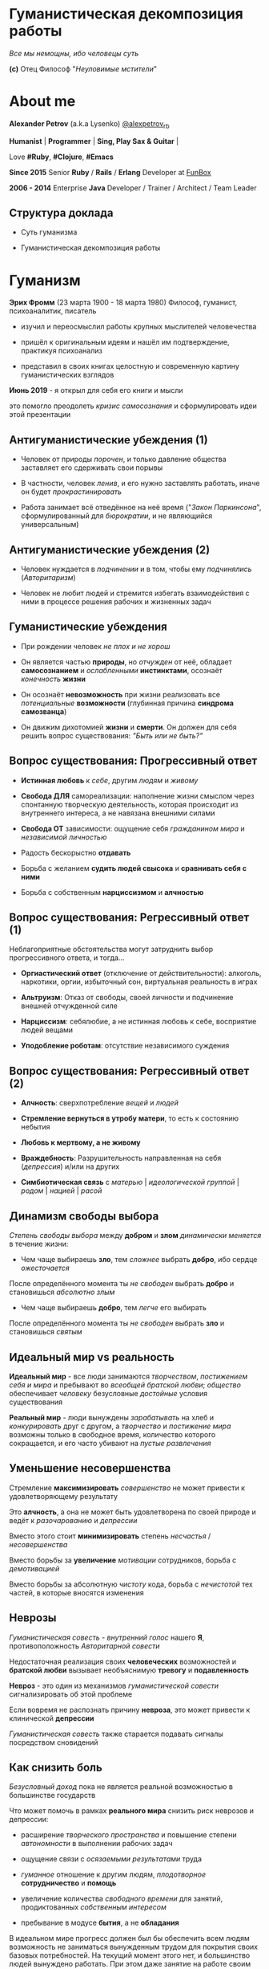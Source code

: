 #+STARTUP: showall

#+OPTIONS: reveal_center:t reveal_progress:t reveal_history:nil reveal_control:t
#+OPTIONS: reveal_rolling_links:t reveal_keyboard:t reveal_overview:t num:nil
#+OPTIONS: reveal_width:1200 reveal_height:800 reveal_slide_number:c/t
#+OPTIONS: toc:0
#+REVEAL_MARGIN: 0.1
#+REVEAL_MIN_SCALE: 0.5
#+REVEAL_MAX_SCALE: 2.5
#+REVEAL_TRANS: cube
#+REVEAL_THEME: moon
#+REVEAL_HLEVEL: 2
#+REVEAL_HEAD_PREAMBLE: <meta name="description" content="Гуманистическая декомпозиция работы">
#+REVEAL_POSTAMBLE: <p> Created by Alexander Petrov (a.k.a Lysenko). </p>
#+REVEAL_PLUGINS: (markdown notes)
#+REVEAL_EXTRA_CSS: ./local.css

* Гуманистическая декомпозиция работы

#+ATTR_REVEAL: :frag roll-in
[[https://otvet.imgsmail.ru/download/u_2113f30e6e170e387799c19feee831f2_800.gif]]
#+ATTR_REVEAL: :frag roll-in
#+ATTR_HTML: :style text-align:right
/Все мы немощны, ибо человецы суть/
#+ATTR_REVEAL: :frag roll-in
#+ATTR_HTML: :style text-align:right
*(c)* Отец Философ "/Неуловимые мстители/"

* About me

#+ATTR_REVEAL: :frag roll-in
*Alexander Petrov* (a.k.a Lysenko) [[https://twitter.com/alexpetrov_rb][@alexpetrov_rb]]

#+ATTR_REVEAL: :frag roll-in
*Humanist* | *Programmer* | *Sing, Play Sax & Guitar* |

#+ATTR_REVEAL: :frag roll-in
Love *#Ruby*, *#Clojure*, *#Emacs*

#+ATTR_REVEAL: :frag roll-in
*Since 2015*
Senior *Ruby* / *Rails* / *Erlang* Developer at [[http://fun-box.ru/][FunBox]]

#+ATTR_REVEAL: :frag roll-in
*2006 - 2014* Enterprise *Java* Developer / Trainer / Architect / Team Leader

** Структура доклада

#+ATTR_REVEAL: :frag roll-in
- Суть гуманизма

#+ATTR_REVEAL: :frag roll-in
- Гуманистическая декомпозиция работы

* Гуманизм

#+ATTR_REVEAL: :frag roll-in
*Эрих Фромм* (23 марта 1900 - 18 марта 1980)
Философ, гуманист, психоаналитик, писатель

#+ATTR_REVEAL: :frag roll-in
- изучил и переосмыслил работы крупных мыслителей человечества
#+ATTR_REVEAL: :frag roll-in
- пришёл к оригинальным идеям и нашёл им подтверждение, практикуя психоанализ
#+ATTR_REVEAL: :frag roll-in
- представил в своих книгах целостную и современную картину гуманистических взглядов

#+ATTR_REVEAL: :frag roll-in
*Июнь 2019* - я открыл для себя его книги и мысли
#+ATTR_REVEAL: :frag roll-in
это помогло преодолеть /кризис самосознания/ и сформулировать идеи этой презентации

** Антигуманистические убеждения (1)

#+ATTR_REVEAL: :frag roll-in
- Человек от природы /порочен/, и только давление общества заставляет его сдерживать свои порывы

#+ATTR_REVEAL: :frag roll-in
- В частности, человек /ленив/, и его нужно заставлять работать, иначе он будет /прокрастинировать/

#+ATTR_REVEAL: :frag roll-in
- Работа занимает всё отведённое на неё время ("/Закон Паркинсона/", сформулированный для /бюрократии/, и не являющийся универсальным)

** Антигуманистические убеждения (2)

#+ATTR_REVEAL: :frag roll-in
- Человек нуждается в /подчинении/ и в том, чтобы ему /подчинялись/ (/Авторитаризм/)

#+ATTR_REVEAL: :frag roll-in
- Человек не любит людей и стремится избегать взаимодействия с ними в процессе решения рабочих и жизненных задач

** Гуманистические убеждения

#+ATTR_REVEAL: :frag roll-in
- При рождении человек /не плох и не хорош/
#+ATTR_REVEAL: :frag roll-in
- Он является частью *природы*, но /отчужден/ от неё, обладает *самосознанием* и /ослабленными/ *инстинктами*, осознаёт /конечность/ *жизни*
#+ATTR_REVEAL: :frag roll-in
- Он осознаёт *невозможность* при жизни реализовать все /потенциальные/ *возможности* (глубинная причина *синдрома самозванца*)
#+ATTR_REVEAL: :frag roll-in
- Он движим дихотомией *жизни* и *смерти*. Он должен для себя решить вопрос существования: /"Быть или не быть?"/

** Вопрос существования: Прогрессивный ответ

#+ATTR_REVEAL: :frag roll-in
- *Истинная любовь* к /себе/, другим /людям/ и /живому/

#+ATTR_REVEAL: :frag roll-in
- *Свобода ДЛЯ* самореализации: наполнение жизни смыслом через спонтанную творческую деятельность, которая происходит из внутреннего интереса, а не навязана внешними силами

#+ATTR_REVEAL: :frag roll-in
- *Свобода ОТ* зависимости: ощущение себя /гражданином мира/ и /независимой личностью/

#+ATTR_REVEAL: :frag roll-in
- Радость бескорыстно *отдавать*

#+ATTR_REVEAL: :frag roll-in
- Борьба с желанием *судить людей свысока* и *сравнивать себя с ними*

#+ATTR_REVEAL: :frag roll-in
- Борьба с собственным *нарциссизмом* и *алчностью*

** Вопрос существования: Регрессивный ответ (1)

#+ATTR_REVEAL: :frag roll-in
Неблагоприятные обстоятельства могут затруднить выбор прогрессивного ответа, и тогда...

#+ATTR_REVEAL: :frag roll-in
- *Оргиастический ответ* (отключение от действительности): алкоголь, наркотики, оргии, избыточный сон, виртуальная реальность в играх

#+ATTR_REVEAL: :frag roll-in
- *Альтруизм*: Отказ от свободы, своей личности и подчинение внешней отчужденной силе

#+ATTR_REVEAL: :frag roll-in
- *Нарциссизм*: себялюбие, а не истинная любовь к себе, восприятие людей вещами

#+ATTR_REVEAL: :frag roll-in
- *Уподобление роботам*: отсутствие независимого суждения

** Вопрос существования: Регрессивный ответ (2)

#+ATTR_REVEAL: :frag roll-in
- *Алчность*: сверхпотребление /вещей/ и /людей/

#+ATTR_REVEAL: :frag roll-in
- *Стремление вернуться в утробу матери*, то есть к состоянию небытия

#+ATTR_REVEAL: :frag roll-in
- *Любовь к мертвому, а не живому*

#+ATTR_REVEAL: :frag roll-in
- *Враждебность*: Разрушительность направленная на себя (/депрессия/) и/или на других

#+ATTR_REVEAL: :frag roll-in
- *Симбиотическая связь* с /матерью/ | /идеологической группой/ | /родом/ | /нацией/ | /расой/

** Динамизм свободы выбора

#+ATTR_REVEAL: :frag roll-in
/Степень свободы выбора/ между *добром* и *злом* /динамически меняется/ в течение жизни:

#+ATTR_REVEAL: :frag roll-in
- Чем чаще выбираешь *зло*, тем /сложнее/ выбрать *добро*, ибо сердце /ожесточается/
#+ATTR_REVEAL: :frag roll-in
После определённого момента ты /не свободен/ выбрать *добро* и становишься /абсолютно злым/

#+ATTR_REVEAL: :frag roll-in
- Чем чаще выбираешь *добро*, тем /легче/ его выбирать
#+ATTR_REVEAL: :frag roll-in
После определённого момента ты /не свободен/ выбрать *зло* и становишься /святым/

** Идеальный мир *vs* реальность

#+ATTR_REVEAL: :frag roll-in
*Идеальный мир* - все люди занимаются /творчеством/, /постижением себя и мира/ и пребывают во /всеобщей братской любви/; /общество/ обеспечивает /человеку/ безусловные /достойные/ условия существования

#+ATTR_REVEAL: :frag roll-in
*Реальный мир* - люди вынуждены /зарабатывать/ на хлеб и /конкурировать/ друг с другом, а /творчество/ и /постижение мира/ возможны только в свободное время, количество которого сокращается, и его часто убивают на /пустые развлечения/

** Уменьшение несовершенства

#+ATTR_REVEAL: :frag roll-in
Стремление *максимизировать* /совершенство/ не может привести к удовлетворяющему результату
#+ATTR_REVEAL: :frag roll-in
Это *алчность*, а она не может быть удовлетворена по своей природе и ведёт к /разочарованию/ и /депрессии/
#+ATTR_REVEAL: :frag roll-in
Вместо этого стоит *минимизировать* степень /несчастья/ / /несовершенства/
#+ATTR_REVEAL: :frag roll-in
Вместо борьбы за *увеличение* /мотивации/ сотрудников, борьба с /демотивацией/
#+ATTR_REVEAL: :frag roll-in
Вместо борьбы за абсолютную /чистоту/ кода, борьба с /нечистотой/ тех частей, в которые вносятся изменения

** Неврозы

#+ATTR_REVEAL: :frag roll-in
/Гуманистическая совесть/ - /внутренний голос/ нашего *Я*, противоположность /Авторитарной совести/

#+ATTR_REVEAL: :frag roll-in
Недостаточная реализация своих *человеческих* возможностей и *братской любви* вызывает необъяснимую *тревогу* и *подавленность*

#+ATTR_REVEAL: :frag roll-in
*Невроз* - это один из механизмов /гуманистической совести/ сигнализировать об этой проблеме

#+ATTR_REVEAL: :frag roll-in
Если вовремя не распознать причину *невроза*, это может привести к клинической *депрессии*

#+ATTR_REVEAL: :frag roll-in
/Гуманистическая совесть/ также старается подавать сигналы посредством сновидений

** Как снизить боль

#+ATTR_REVEAL: :frag roll-in
/Безусловный доход/ пока не является реальной возможностью в большинстве государств

#+ATTR_REVEAL: :frag roll-in
Что может помочь в рамках *реального мира* снизить риск неврозов и депрессии:

#+ATTR_REVEAL: :frag roll-in
- расширение /творческого пространства/ и повышение степени /автономности/ в выполнении рабочих задач

#+ATTR_REVEAL: :frag roll-in
- ощущение связи с /осязаемыми результатами/ труда

#+ATTR_REVEAL: :frag roll-in
- /гуманное/ отношение к другим людям, /плодотворное/ *сотрудничество* и *помощь*

#+ATTR_REVEAL: :frag roll-in
- увеличение количества /свободного времени/ для занятий, продиктованных /собственным интересом/

#+ATTR_REVEAL: :frag roll-in
- пребывание в модусе *бытия*, а не *обладания*

#+BEGIN_NOTES
В идеальном мире прогресс должен был бы обеспечить всем людям возможность не заниматься вынужденным трудом для покрытия своих базовых потребностей.
На текущий момент этого нет, и большинство людей вынуждено работать.
При этом даже занятие на работе своим любимым делом не обладает свойством спонтанной творческой активности, то есть исходящей из нас самих, а не продиктованной нуждами внешних отчужденных сил.

Но некоторые профессии, в том числе программисты (и другие профессии, дающие возможность видеть результаты своего креативного труда), обладают возможностью даже на коммерческой работе снижать негативные свойства вынужденного труда за счет увеличения пространства в работе для творчества, коммуникации с людьми и совершенствования своей человеческой природы.

Для этого нужно бороться с антигуманистическими аспектами в работе.

Не нужно тешить себя иллюзией поиска идеальной работы, чтобы ни одного дня не работать.
Но нужно снижать боль, улучшая условия труда в сторону большего соответствия идеалу человеческой природы.

В свободное время, количество которого нужно максимизировать, нужно заниматься истинным творчеством и общением с любимыми людьми.
Это творчество плодотворно сказывается и на рабочих задачах.
#+END_NOTES

* /Гуманистическая/ декомпозиция работы

Формирование заданий, комфортных для выполнения /живыми/, /творческими/, /неравнодушными/ *людьми*, а не /человеческими роботами/

** Стили декомпозиции

#+ATTR_REVEAL: :frag roll-in
Стили декомпозиции работы лежат в континууме

#+ATTR_REVEAL: :frag roll-in
*ОТ*
Максимального дробления на атомарные задачи

#+ATTR_REVEAL: :frag roll-in
*ДО*
Отсутствия формального дробления и оценки

#+ATTR_REVEAL: :frag roll-in
*No Estimates* - поставка работающих фич до осознания их необходимости стейкхолдерами и потребителями

#+BEGIN_NOTES
На одном конце лежит идея разделения работ на максимально мелкие неделимые задачи (атомы), так чтобы работа над ними не требовала творческого подхода и коммуникации с другими людьми.
На другом конце лежит отказ от оценки и формальной декомпозиции работ. No Estimates. Любая фича делается единым куском и никак не оценивается, ибо поставляется раньше, чем стейкхолдеры могли бы запросить эту оценку.
Либо когда явные стейкхолдеры отсутствуют, а есть массовый рынок потребителей, то есть продукт консьюмерский и настолько хорош, что не нуждается в рекламе и маркетинге.
#+END_NOTES

** Критика дробления на *атомы*

#+ATTR_REVEAL: :frag roll-in
Антигуманистический подход, характерный для работы крупных капиталистических организаций, критикуемый в книге *Эриха Фромма* /"Революция надежды"/ 1968
#+ATTR_REVEAL: :frag roll-in
- Подразумевается, что людям нужно платить за сделанную мелкую работу, которую они могут сделать не задумываясь о целостности и полезности результата
#+ATTR_REVEAL: :frag roll-in
- О /целостности/ заботятся "Архитекторы" (*авторитеты*), которые знают, как все фичи поделить на атомы, чтобы обезличенные /люди-роботы/ их выполняли

** Критика *No Estimates*

#+ATTR_REVEAL: :frag roll-in
При экстремальной гуманистичности, *No Estimates* может не сработать, если:

#+ATTR_REVEAL: :frag roll-in
- используются /мейнстримовые/ технологии с /посредственной/ продуктивностью

#+ATTR_REVEAL: :frag roll-in
- команды не состоят из /"10X"/ программистов

#+ATTR_REVEAL: :frag roll-in
- стейкхолдеры нуждаются в ориентировочных сроках (*B2B*, *B2C*, *Digital* с нуждой в /маркетинге/ и /рекламе/)

** Гуманистическая декомпозиция

Существует /золотая середина/ дробления работы на задачи, если делать это исходя из гуманистических убеждений, то есть ориентируясь на здоровую человеческую природу

** Свойства гуманистической декомпозиции (1)

#+ATTR_REVEAL: :frag roll-in
  - *Задача* должна быть /самодостаточной/ и /целостной/: создавая её решение в /голове/, не должно быть частей в других задачах, которые могли бы /ключевым образом повлиять/ на решение

#+ATTR_REVEAL: :frag roll-in
  - *Задача* не должна превышать *3-5 дней* в оценке, чтобы иметь /обозримый/, /сильно сцепленный скоуп/ и быть /управляемой/, то есть помещаться в /голове/

** Свойства гуманистической декомпозиции (2)

#+ATTR_REVEAL: :frag roll-in
*Loose Coupling* / *High Cohesion*

#+ATTR_REVEAL: :frag roll-in
*Слабая зависимость* / *Сильная сцепленность*

#+ATTR_REVEAL: :frag roll-in
*Loose Coupling*: /зависимости/ между /задачами/ должны быть /минимальными/

#+ATTR_REVEAL: :frag roll-in
*High Cohesion*: сами /задачи/ должны содержать /сильно сцепленные наборы функциональности/, чтобы ничего нельзя было /выбросить/, не потеряв /целостность размышлений/ о задаче

** Верификация декомпозиции (1)

Контрольные вопросы к каждой *задаче*:

#+ATTR_REVEAL: :frag roll-in
- Можно ли о задаче /думать целостно/ в изоляции от других задач?

#+ATTR_REVEAL: :frag roll-in
- Можно ли вынести из задачи /что-то лишнее/, так чтобы при этом не разрушилась /целостность/?

#+ATTR_REVEAL: :frag roll-in
- Не является ли задача /слишком маленькой/, не является ли она частью какой-то /большей задачи/, чтобы та была /целостной/?

** Верификация декомпозиции (2)

Контрольные вопросы к *декомпозиции* в целом:

#+ATTR_REVEAL: :frag roll-in
- Нет ли между /задачами/ слишком сильных /зависимостей/ или /неявных зависимостей/, в особенности если они даются /разным исполнителям/?

#+ATTR_REVEAL: :frag roll-in
- Являются ли все задачи /управляемыми/ по объему (оценка не превышает *3 - 5 дней*)?

#+ATTR_REVEAL: :frag roll-in
- Не слишком ли /мелко/ разбиты задачи и не нарушена ли их /целостность/?

** Примеры нарушения целостности задачи

#+ATTR_REVEAL: :frag roll-in
- Разделение /задач/ по созданию или изменению /модели/ и задач, в которых реализуются части, которые этой /моделью/ /пользуются/, будь то /пользовательский интерфейс/ или /бизнес-логика/

#+ATTR_REVEAL: :frag roll-in
- Разделение /задач/ внутри границ /единого неделимого алгоритма/

#+BEGIN_NOTES
Типичные примеры нарушения принципа целостности задачи:
- Разделение задач по созданию или изменению модели и задач, в которых реализуются части, использующие её, будь то пользовательский интерфейс или бизнес-логика.
Очень часто проектирование модели зависит от того, как эта модель будет использоваться и какие ограничения на неё накладываются технологией реализации UI или принятой практикой в проекте.
В процессе работы одновременно над моделью и над использующим её кодом постоянно происходят небольшие озарения, приводящие к более выгодному и лаконичному дизайну.

- Разделение задач внутри границ единого неделимого алгоритма
Если заранее слишком мелко поделить задачи, то есть риск, что части единого алгоритма окажутся в разных задачах и общая картина будет утеряна исполнителями.
В результате будет рабочими в лучшем случае 10 - 30% кейсов. Но у разработчиков будет уверенность что они всё сделали правильно и оно даже работает.
#+END_NOTES

* Стратегии декомпозиции

Для получения /декомпозиций/, удовлетворяющих описанным критериям, могут помочь следующие /стратегии/

** Отказ от декомпозиции

#+ATTR_REVEAL: :frag roll-in
Если /фича/ недостаточно велика и вернхеуровнево оценена уже в *3 - 5 дней*, то, возможно, дальнейшее /деление/ не даст никаких /преимуществ/

** Делегирование исполнителю

#+ATTR_REVEAL: :frag roll-in
Лучше всего /делегировать/ /декомпозицию/ /исполнителю/ задачи

#+ATTR_REVEAL: :frag roll-in
У него /максимальная мотивация/ разобраться в /требованиях/, обеспечить себе и коллегам /комфортные/ для выполнения /задачи/

** Отказ от детального проектирования

#+ATTR_REVEAL: :frag roll-in
Велик риск ошибки /детального проектирования/ во время /декомпозиции/

#+ATTR_REVEAL: :frag roll-in
/Детальному проектированию/ место при /непосредственной работе/ над /фичей/ или /прототипировании/

#+ATTR_REVEAL: :frag roll-in
Во время /декомпозиции/ нужно от куска "/мрамора/" (/фичи/) /отделять/ части, /границы/ которых /очевидны/ при /предварительном проектировании/

#+BEGIN_NOTES
На этапе декомпозиции нужно стараться избегать преждевременного проектирования и оставлять его на этап непосредственной работы над фичей или на этап прототипирования.
Иначе есть большой риск выбрать ошибочное решение и парализовать исполнителей в возможности его вовремя распознать и исправить.
#+END_NOTES

** Поэтапная декомпозиция

#+ATTR_REVEAL: :frag roll-in
Очень большие бизнес-/фичи/ или наборы связанных /фич/ стоит /декомпозировать/ /поэтапно/

#+ATTR_REVEAL: :frag roll-in
Это соотносится с принципом /откладывания решений до момента/, когда их /необходимо принимать/, из *Бережливого Производства*

#+ATTR_REVEAL: :frag roll-in
*Совет.* При рассмотрении /задач/ удобно оценивать степень /неопределённости/, содержащуюся в них, например, /бинарно/: /высокая/ или /низкая/

#+BEGIN_NOTES
Когда есть большой Epic из множества связанных, но относительно независимых историй, то не стоит обеспечивать декомпозицию всех историй сразу, если менеджер не возражает.
Вместо этого стоит приступать к декомпозиции, когда откладывать её уже нельзя, и в этот же момент мы обладаем гораздо большим пониманием требований и получающейся архитектуры.
В том числе это даёт пространство для маневра в распределении работ.
#+END_NOTES

** Выделение смыслового ядра (1)

#+ATTR_REVEAL: :frag roll-in
Выбрать *основного исполнителя* под *смысловое ядро* /фичи/ и /делегировать/ ему /декомпозицию/

#+ATTR_REVEAL: :frag roll-in
/Делегировать/ *второстепенные механизмы* другим членам /команды/, чтобы /разгрузить/ от них мозг основного исполнителя

** Выделение смыслового ядра (2)

#+ATTR_REVEAL: :frag roll-in
Важно обеспечить минимальную /зависимость (связность)/ между работами этих разработчиков

#+ATTR_REVEAL: :frag roll-in
- Зависимость через наличие /поля или группы полей в модели/ - хорошая, ибо поля модели имеют более стабильную природу

#+ATTR_REVEAL: :frag roll-in
- Зависимость от /API сервисного объекта/ уже менее хороша для разделения, она может служить признаком ошибки декомпозиции

#+BEGIN_NOTES
Необходимость заранее выдумывать интерфейс и потом быть сковываемым необходимостью его поддерживать демотивирует и снижает продуктивность. Если при проведении границы допускается ошибка и граница оказывается внутри смыслового ядра, то это оборачивается некорректно реализованным алгоритмом, из-за того что у исполнителей не было целостной картины и они делали свои части и не могли увидеть потенциальных проблем до их нахождения ручными тестировщиками.
#+END_NOTES

** Выделение смыслового ядра (3)

#+ATTR_REVEAL: :frag roll-in
По *Фреду Бруксу*, это напоминает метафору работы команды как *хирурга* и его *ассистентов*

#+ATTR_REVEAL: :frag roll-in
Причем *"хирургом"* можно иногда назначать не самого /старшего/ разработчика в команде, а самого /младшего/ (оказывая ему поддержку), чтобы он учился и чувствовал драйв

#+BEGIN_NOTES
Может показаться, что это будет неэффективно, но кумулятивный эффект от такой работы и её благодатность для всех участников будет перекрывать кажущуюся краткосрочную неэффективность.
Развитие людей - самая большая ценность!
#+END_NOTES

** Выделение прототипа (1)

#+ATTR_REVEAL: :frag roll-in
Если после выделения *смыслового ядра* оно остаётся достаточно большим и /неуправляемым/ по /трудозатратам/,

#+ATTR_REVEAL: :frag roll-in
и не очевидно, как разделить его на подзадачи /управляемого/ размера,

#+ATTR_REVEAL: :frag roll-in
можно выделить несколько дней на *прототипирование* и остальное время оставить на реализацию продуктовой версии фичи

** Выделение прототипа (2)

#+ATTR_REVEAL: :frag roll-in
После *прототипирования* может возникнуть идея разделения на подзадачи

#+ATTR_REVEAL: :frag roll-in
Может возникнуть понимание, какие части к *смысловому ядру* не относятся и их можно /делегировать/

** Выделение прототипа (3)

#+ATTR_REVEAL: :frag roll-in
По *Фреду Бруксу* /вторая/ версия системы всегда лучше /первой/

#+ATTR_REVEAL: :frag roll-in
*Прототип* это /первая/ версия системы в миниатюре

#+ATTR_REVEAL: :frag roll-in
Нас *не парализует* необходимость сделать всё /сразу/ и не ниже уровня нашего *внутреннего стандарта*

#+ATTR_REVEAL: :frag roll-in
*Прототип* идёт в корзину, но позволяет реализовать /вторую/ версию как следует, ибо /мозг/ потренировался в /безопасном режиме/

* Книги

#+ATTR_REVEAL: :frag roll-in
- *Эрих Фромм* все книги
#+ATTR_REVEAL: :frag roll-in
- *Том ДеМарко* и *Тимоти Листер* "Человеческий фактор"
#+ATTR_REVEAL: :frag roll-in
- *Фред Брукс* "Мифический человеко-месяц" и другие его книги
#+ATTR_REVEAL: :frag roll-in
- *Мери и Том Поппендик* "Бережливое производство программного обеспечения"
#+ATTR_REVEAL: :frag roll-in
- *Дейв Томас* и *Энди Хант* "Программист прагматик"

* Подкасты и доклады

#+ATTR_REVEAL: :frag roll-in
[[http://podlodka.io/132][Подлодка №132]] - *Олег Сорока* "Дисфункции Организаций"
#+ATTR_REVEAL: :frag roll-in
[[http://podlodka.io/126][Подлодка №126]] - *Артем Овечкин* "Осознанность"
#+ATTR_REVEAL: :frag roll-in
[[http://podlodka.io/98][Подлодка №98]] - *Алексей Пименов* "Kanban"
#+ATTR_REVEAL: :frag roll-in
[[https://youtu.be/VBwWbFpkltg][RailsConf 2019]] - *David Heinemeier Hansson* "Opening Keynote"

* Благодарности

[[http://fun-box.ru/][FunBox]] - за прекрасную работу на Ruby, дружную профессиональную команду и ценнейший опыт

* Вопросы и дополнения

#+ATTR_REVEAL: :frag roll-in
- /А что так можно было? :)/

#+ATTR_REVEAL: :frag roll-in
- /А это вообще законно? :)/

#+ATTR_REVEAL: :frag roll-in
Прошу подсказать мне:
#+ATTR_REVEAL: :frag roll-in
- *стратегии* гуманистической декомпозиции из вашего опыта
#+ATTR_REVEAL: :frag roll-in
- в какой книге я мог раньше прочитать, усвоить и забыть контрольные вопросы для верификации декомпозиции? :)

* Спасибо за внимание

#+BEGIN_EXPORT html
<a rel="license" href="http://creativecommons.org/licenses/by-sa/4.0/"><img alt="Creative Commons License" style="border-width:0" src="https://i.creativecommons.org/l/by-sa/4.0/88x31.png" /></a><br />This work is licensed under a <a rel="license" href="http://creativecommons.org/licenses/by-sa/4.0/">Creative Commons Attribution-ShareAlike 4.0 International License</a>.
#+END_EXPORT
